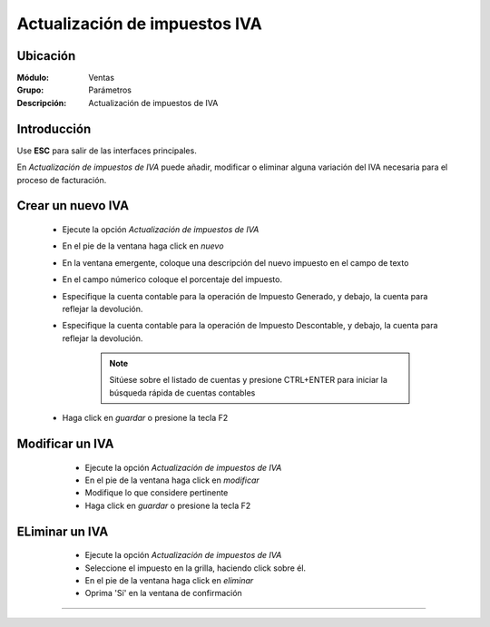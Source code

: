 ==============================
Actualización de impuestos IVA
==============================

Ubicación
=========

:Módulo:
 Ventas

:Grupo:
 Parámetros

:Descripción:
  Actualización de impuestos de IVA

Introducción
============

Use **ESC** para salir de las interfaces principales.

En *Actualización de impuestos de IVA* puede añadir, modificar o eliminar alguna variación del IVA necesaria para el proceso de facturación.

Crear un nuevo IVA
==================

	- Ejecute la opción *Actualización de impuestos de IVA*
	- En el pie de la ventana haga click en |wznew.bmp| *nuevo*
	- En la ventana emergente, coloque una descripción del nuevo impuesto en el campo de texto 
	- En el campo númerico coloque el porcentaje del impuesto.
	- Especifique la cuenta contable para la operación de Impuesto Generado, y debajo, la cuenta para reflejar la devolución.
	- Especifique la cuenta contable para la operación de Impuesto Descontable, y debajo, la cuenta para reflejar la devolución.

		.. NOTE::

			Sitúese sobre el listado de cuentas y presione CTRL+ENTER para iniciar la búsqueda rápida de cuentas contables
	- Haga click en |save.bmp| *guardar* o presione la tecla F2


Modificar un IVA
================

	- Ejecute la opción *Actualización de impuestos de IVA*
	- En el pie de la ventana haga click en |wzedit.bmp| *modificar*
	- Modifique lo que considere pertinente
 	- Haga click en |save.bmp| *guardar* o presione la tecla F2
 

 .. figure:: images/27.png
 	:align: center

ELiminar un IVA
===============

	- Ejecute la opción *Actualización de impuestos de IVA*
	- Seleccione el impuesto en la grilla, haciendo click sobre él.
	- En el pie de la ventana haga click en |delete.bmp| *eliminar*
	- Oprima 'Sí' en la ventana de confirmación

	.. Note:

		No podrá eliminar una resolución que ya haya sido tomada en cuenta en un proceso de facturación.
 
 .. figure:: images/26.png
 	:align: center





--------------------------------------------

.. |pdf_logo.gif| image:: /_images/generales/pdf_logo.gif
.. |excel.bmp| image:: /_images/generales/excel.bmp
.. |codbar.png| image:: /_images/generales/codbar.png
.. |printer_q.bmp| image:: /_images/generales/printer_q.bmp
.. |calendaricon.gif| image:: /_images/generales/calendaricon.gif
.. |gear.bmp| image:: /_images/generales/gear.bmp
.. |openfolder.bmp| image:: /_images/generales/openfold.bmp
.. |library_listview.bmp| image:: /_images/generales/library_listview.png
.. |plus.bmp| image:: /_images/generales/plus.bmp
.. |wzedit.bmp| image:: /_images/generales/wzedit.bmp
.. |buscar.bmp| image:: /_images/generales/buscar.bmp
.. |delete.bmp| image:: /_images/generales/delete.bmp
.. |btn_ok.bmp| image:: /_images/generales/btn_ok.bmp
.. |refresh.bmp| image:: /_images/generales/refresh.bmp
.. |descartar.bmp| image:: /_images/generales/descartar.bmp
.. |save.bmp| image:: /_images/generales/save.bmp
.. |wznew.bmp| image:: /_images/generales/wznew.bmp